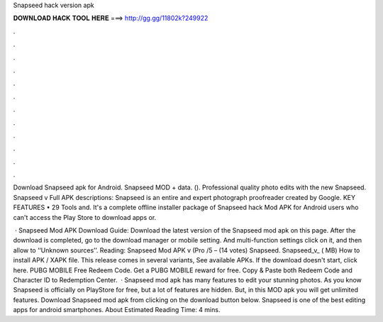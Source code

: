 Snapseed hack version apk



𝐃𝐎𝐖𝐍𝐋𝐎𝐀𝐃 𝐇𝐀𝐂𝐊 𝐓𝐎𝐎𝐋 𝐇𝐄𝐑𝐄 ===> http://gg.gg/11802k?249922



.



.



.



.



.



.



.



.



.



.



.



.

Download Snapseed apk for Android. Snapseed MOD + data.  (). Professional quality photo edits with the new Snapseed. Snapseed v Full APK descriptions: Snapseed is an entire and expert photograph proofreader created by Google. KEY FEATURES • 29 Tools and. It's a complete offline installer package of Snapseed hack Mod APK for Android users who can't access the Play Store to download apps or.

 · Snapseed Mod APK Download Guide: Download the latest version of the Snapseed mod apk on this page. After the download is completed, go to the download manager or mobile setting. And multi-function settings click on it, and then allow to ‘‘Unknown sources’’. Reading: Snapseed Mod APK v (Pro /5 – (14 votes) Snapseed. Snapseed_v_ ( MB) How to install APK / XAPK file. This release comes in several variants, See available APKs. If the download doesn't start, click here. PUBG MOBILE Free Redeem Code. Get a PUBG MOBILE reward for free. Copy & Paste both Redeem Code and Character ID to Redemption Center.  · Snapseed mod apk has many features to edit your stunning photos. As you know Snapseed is officially on PlayStore for free, but a lot of features are hidden. But, in this MOD apk you will get unlimited features. Download Snapseed mod apk from clicking on the download button below. Snapseed is one of the best editing apps for android smartphones. About Estimated Reading Time: 4 mins.
